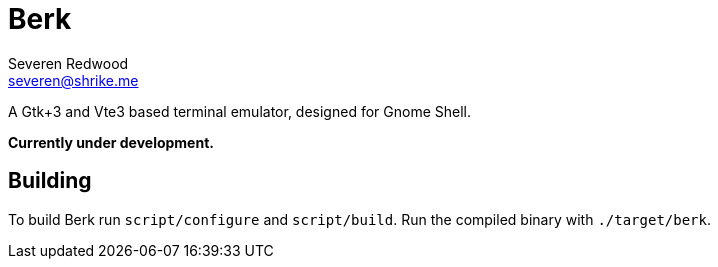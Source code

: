 = Berk
Severen Redwood <severen@shrike.me>

A Gtk+3 and Vte3 based terminal emulator, designed for Gnome Shell.

*Currently under development.*

== Building

To build Berk run `script/configure` and `script/build`. Run the compiled
binary with `./target/berk`.
